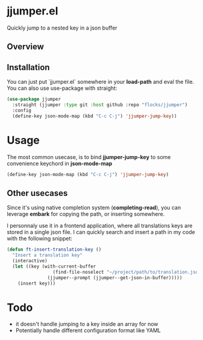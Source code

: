 * jjumper.el

Quickly jump to a nested key in a json buffer

** Overview

[[https://github.com/flocks/jjumper/raw/main/jjumper.gif]]

** Installation

You can just put `jjumper.el` somewhere in your *load-path* and eval the file.
You can also use use-package with straight:

#+BEGIN_SRC emacs-lisp
  (use-package jjumper
	:straight (jjumper :type git :host github :repo "flocks/jjumper")
	:config
	(define-key json-mode-map (kbd "C-c C-j") 'jjumper-jump-key))
#+END_SRC


* Usage

The most common usecase, is to bind *jjumper-jump-key* to some convenience keychord
in *json-mode-map*

#+BEGIN_SRC emacs-lisp
  (define-key json-mode-map (kbd "C-c C-j") 'jjumper-jump-key)
#+END_SRC

** Other usecases

Since it's using native completion system (*completing-read*), you can leverage
*embark* for copying the path, or inserting somewhere.

I personnaly use it in a frontend application, where all translations keys are stored
in a single json file. I can quickly search and insert a path in my code with the
following snippet:

#+BEGIN_SRC emacs-lisp
  (defun ft-insert-translation-key ()
	"Insert a translation key"
	(interactive)
	(let ((key (with-current-buffer
				   (find-file-noselect "~/project/path/to/translation.json")
				 (jjumper--prompt (jjumper--get-json-in-buffer)))))
	  (insert key)))
#+END_SRC


* Todo

- it doesn't handle jumping to a key inside an array for now
- Potentially handle different configuration format like YAML
